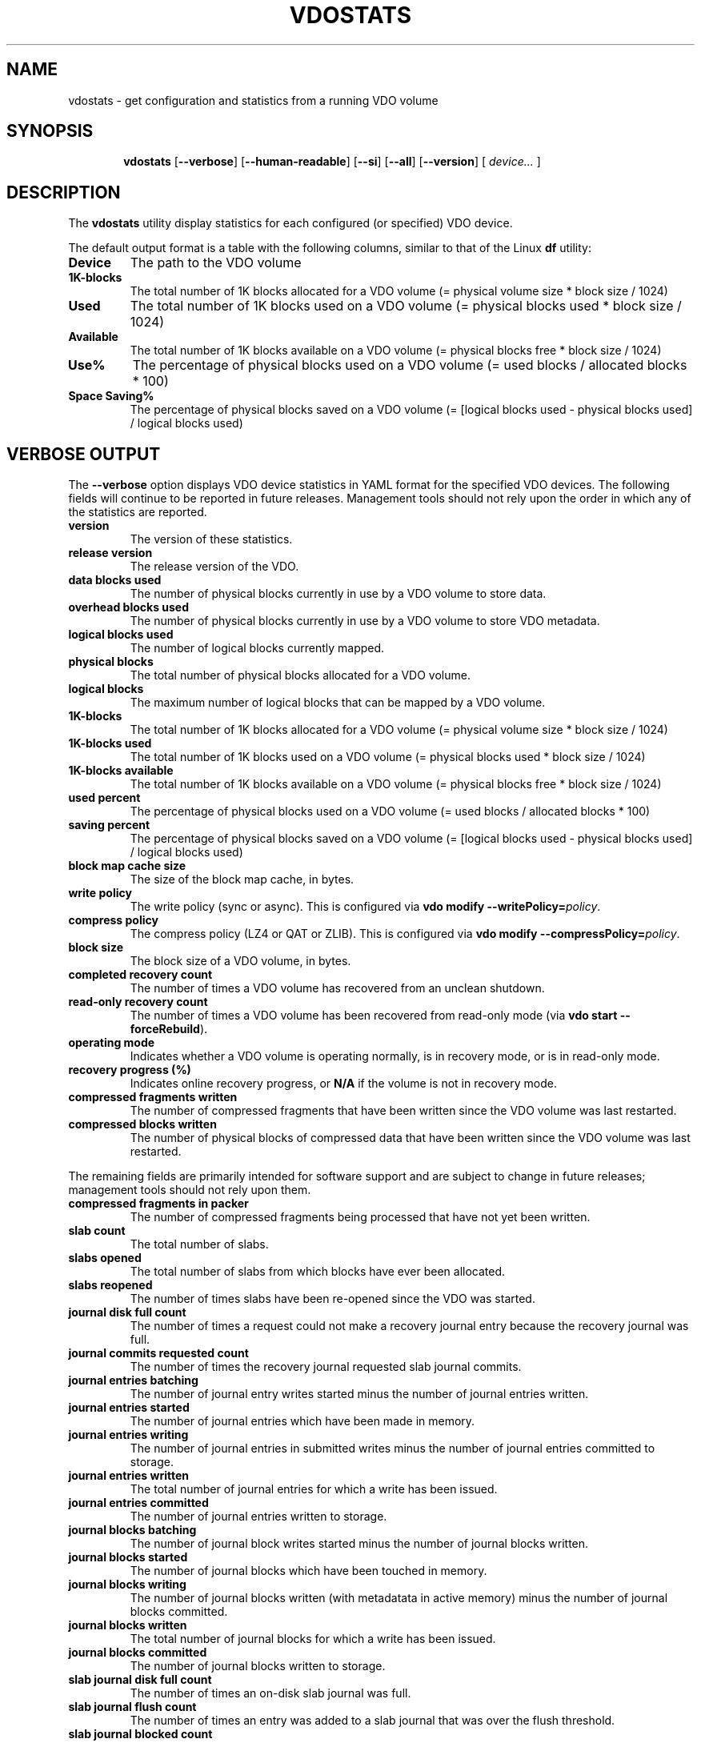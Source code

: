 .TH VDOSTATS 8 "2018-07-18" "Red Hat" \" -*- nroff -*-
.\" As of groff 1.22.2, friendly display macros (.DS/.DE) haven't been
.\" written. Try to fake it.
.de DS
.  nf
.  ft CR
..
.de DE
.  fi
.  ft R
..
.
.\" Save the default hyphenation mode, so we can suspend (.nh) and
 \" resume.
.nr defaultHyphenationMode \n[.hy]
.de hyResume
.  hy \n[defaultHyphenationMode]
..
.
.SH NAME
vdostats \- get configuration and statistics from a running VDO volume
.
.
.SH SYNOPSIS
.nh
.in +6
.ti -6
.B vdostats
.RB [ \-\-verbose ]
.RB [ \-\-human\-readable ]
.RB [ \-\-si ]
.RB [ \-\-all ]
.RB [ \-\-version ]
.RB [
.IR device...
.RB ]
.in -6
.
.
.SH DESCRIPTION
.hyResume
The \fBvdostats\fR utility display statistics for each configured (or
specified) VDO device.
.PP
The default output format is a table with the following columns,
similar to that of the Linux \fBdf\fR utility:
.TP
.B Device
The path to the VDO volume
.TP
.B 1K\-blocks
The total number of 1K blocks allocated for a VDO
volume (= physical volume size * block size / 1024)
.TP
.B Used
The total number of 1K blocks used on a VDO
volume (= physical blocks used * block size / 1024)
.TP
.B Available
The total number of 1K blocks available on a VDO
volume (= physical blocks free * block size / 1024)
.TP
.B Use%
The percentage of physical blocks used on a VDO volume
(= used blocks / allocated blocks * 100)
.TP
.B Space Saving%
The percentage of physical blocks saved on a VDO
volume (= [logical blocks used - physical blocks used] /
logical blocks used)
.SH VERBOSE OUTPUT
The \fB\-\-verbose\fR option displays VDO device statistics in YAML
format for the specified VDO devices. The following fields will
continue to be reported in future releases. Management tools should
not rely upon the order in which any of the statistics are reported.
.TP
.B version
The version of these statistics.
.TP
.B release version
The release version of the VDO.
.TP
.B data blocks used
The number of physical blocks currently in use by a VDO
volume to store data.
.TP
.B overhead blocks used
The number of physical blocks currently in use by a VDO volume to
store VDO metadata.
.TP
.B logical blocks used
The number of logical blocks currently mapped.
.TP
.B physical blocks
The total number of physical blocks allocated for a VDO
volume.
.TP
.B logical blocks
The maximum number of logical blocks that can be mapped
by a VDO volume.
.TP
.B 1K-blocks
The total number of 1K blocks allocated for a VDO
volume (= physical volume size * block size / 1024)
.TP
.B 1K-blocks used
The total number of 1K blocks used on a VDO
volume (= physical blocks used * block size / 1024)
.TP
.B 1K-blocks available
The total number of 1K blocks available on a VDO
volume (= physical blocks free * block size / 1024)
.TP
.B used percent
The percentage of physical blocks used on a VDO volume
(= used blocks / allocated blocks * 100)
.TP
.B saving percent
The percentage of physical blocks saved on a VDO
volume (= [logical blocks used - physical blocks used] /
logical blocks used)
.TP
.B block map cache size
The size of the block map cache, in bytes.
.TP
.B write policy
The write policy (sync or async). This is configured
via \fBvdo modify \-\-writePolicy=\fIpolicy\fR.
.TP
.B compress policy
The compress policy (LZ4 or QAT or ZLIB). This is configured
via \fBvdo modify \-\-compressPolicy=\fIpolicy\fR.
.TP
.B block size
The block size of a VDO volume, in bytes.
.TP
.B completed recovery count
The number of times a VDO volume has recovered from an unclean
shutdown.
.TP
.B read-only recovery count
The number of times a VDO volume has been recovered from
read-only mode (via \fBvdo start \-\-forceRebuild\fR).
.TP
.B operating mode
Indicates whether a VDO volume is operating normally, is in
recovery mode, or is in read-only mode.
.TP
.B recovery progress (%)
Indicates online recovery progress, or \fBN/A\fR if the
volume is not in recovery mode.
.TP
.B compressed fragments written
The number of compressed fragments that have been written since
the VDO volume was last restarted.
.TP
.B compressed blocks written
The number of physical blocks of compressed data that have been
written since the VDO volume was last restarted.
.PP
The remaining fields are primarily intended for software support and
are subject to change in future releases; management tools should not
rely upon them.
.TP
.B compressed fragments in packer
The number of compressed fragments being processed that have not
yet been written.
.TP
.B slab count
The total number of slabs.
.TP
.B slabs opened
The total number of slabs from which blocks have ever been
allocated.
.TP
.B slabs reopened
The number of times slabs have been re-opened since the VDO was
started.
.TP
.B journal disk full count
The number of times a request could not make a recovery journal
entry because the recovery journal was full.
.TP
.B journal commits requested count
The number of times the recovery journal requested slab journal
commits.
.TP
.B journal entries batching
The number of journal entry writes started minus the number of
journal entries written.
.TP
.B journal entries started
The number of journal entries which have been made in memory.
.TP
.B journal entries writing
The number of journal entries in submitted writes minus the
number of journal entries committed to storage.
.TP
.B journal entries written
The total number of journal entries for which a write has been
issued.
.TP
.B journal entries committed
The number of journal entries written to storage.
.TP
.B journal blocks batching
The number of journal block writes started minus the number of
journal blocks written.
.TP
.B journal blocks started
The number of journal blocks which have been touched in memory.
.TP
.B journal blocks writing
The number of journal blocks written (with metadatata in
active memory) minus the number of journal blocks committed.
.TP
.B journal blocks written
The total number of journal blocks for which a write has been
issued.
.TP
.B journal blocks committed
The number of journal blocks written to storage.
.TP
.B slab journal disk full count
The number of times an on-disk slab journal was full.
.TP
.B slab journal flush count
The number of times an entry was added to a slab journal that was
over the flush threshold.
.TP
.B slab journal blocked count
The number of times an entry was added to a slab journal that
was over the blocking threshold.
.TP
.B slab journal blocks written
The number of slab journal block writes issued.
.TP
.B slab journal tail busy count
The number of times write requests blocked waiting for a slab
journal write.
.TP
.B slab summary blocks written
The number of slab summary block writes issued.
.TP
.B reference blocks written
The number of reference block writes issued.
.TP
.B block map dirty pages
The number of dirty pages in the block map cache.
.TP
.B block map clean pages
The number of clean pages in the block map cache.
.TP
.B block map free pages
The number of free pages in the block map cache.
.TP
.B block map failed pages
The number of block map cache pages that have write errors.
.TP
.B block map incoming pages
The number of block map cache pages that are being read into the
cache.
.TP
.B block map outgoing pages
The number of block map cache pages that are being written.
.TP
.B block map cache pressure
The number of times a free page was not available when needed.
.TP
.B block map read count
The total number of block map page reads.
.TP
.B block map write count
The total number of block map page writes.
.TP
.B block map failed reads
The total number of block map read errors.
.TP
.B block map failed writes
The total number of block map write errors.
.TP
.B block map reclaimed
The total number of block map pages that were reclaimed.
.TP
.B block map read outgoing
The total number of block map reads for pages that were being
written.
.TP
.B block map found in cache
The total number of block map cache hits.
.TP
.B block map discard required
The total number of block map requests that required a page to be
discarded.
.TP
.B block map wait for page
The total number of requests that had to wait for a page.
.TP
.B block map fetch required
The total number of requests that required a page fetch.
.TP
.B block map pages loaded
The total number of page fetches.
.TP
.B block map pages saved
The total number of page saves.
.TP
.B block map flush count
The total number of flushes issued by the block map.
.TP
.B invalid advice PBN count
The number of times the index returned invalid advice
.TP
.B no space error count
The number of write requests which failed due to the VDO volume
being out of space.
.TP
.B read only error count
The number of write requests which failed due to the VDO volume
being in read-only mode.
.TP
.B instance
The VDO instance.
.TP
.B 512 byte emulation
Indicates whether 512 byte emulation is on or off for the volume.
.TP
.B current VDO IO requests in progress
The number of I/O requests the VDO is current processing.
.TP
.B maximum VDO IO requests in progress
The maximum number of simultaneous I/O requests the VDO has
processed.
.TP
.B current dedupe queries
The number of deduplication queries currently in flight.
.TP
.B maximum dedupe queries
The maximum number of in-flight deduplication queries.
.TP
.B dedupe advice valid
The number of times deduplication advice was correct.
.TP
.B dedupe advice stale
The number of times deduplication advice was incorrect.
.TP
.B dedupe advice timeouts
The number of times deduplication queries timed out.
.TP
.B concurrent data matches
The number of writes with the same data as another in-flight write.
.TP
.B concurrent hash collisions
The number of writes whose hash collided with an in-flight write.
.TP
.B flush out
The number of flush requests submitted by VDO to the
underlying storage.
.TP
.B write amplification ratio
The average number of block writes to the underlying storage per block
written to the VDO device.
.PP
.B bios in...
.br
.B bios in partial...
.br
.B bios out...
.br
.B bios meta...
.br
.B bios journal...
.br
.B bios page cache...
.br
.B bios out completed...
.br
.B bios meta completed...
.br
.B bios journal completed...
.br
.B bios page cache completed...
.br
.B bios acknowledged...
.br
.B bios acknowledged partial...
.br
.B bios in progress...
.br
.RS
These statistics count the number of bios in each category with
a given flag. The categories are:
.TP
.B bios in
The number of block I/O requests received by VDO.
.TP
.B bios in partial
The number of partial block I/O requests received by VDO. Applies only
to 512-byte emulation mode.
.TP
.B bios out
The number of non-metadata block I/O requests submitted by VDO to the
storage device.
.TP
.B bios meta
The number
of metadata block I/O requests submitted by VDO to the
storage device.
.TP
.B bios journal
The number of recovery journal block I/O requests submitted by VDO
to the storage device.
.TP
.B bios page cache
The number of block map I/O requests submitted by VDO to the
storage device.
.TP
.B bios out completed
The number of non-metadata block I/O requests completed by
the storage device.
.TP
.B bios meta completed
The number of metadata block I/O requests completed by the
storage device.
.TP
.B bios journal completed
The number of recovery journal block I/O requests
completed by the storage device.
.TP
.B bios page cache completed
The number of block map I/O
requests completed by the storage device.
.TP
.B bios acknowledged
The number of block I/O requests acknowledged by VDO.
.TP
.B bios acknowledged partial
The number of partial block I/O requests acknowledged by
VDO. Applies only to 512-byte emulation mode.
.TP
.B bios in progress
The number of bios submitted to the VDO which have not
yet been acknowledged.
.PP
There are five types of flags:
.TP
.B read
The number of
non-write bios (bios without the REQ_WRITE flag
set)
.TP
.B write
The number of
write bios (bios with the REQ_WRITE flag set)
.TP
.B discard
The number of
bios with a REQ_DISCARD flag set
.TP
.B flush
The number of flush bios (bios with the REQ_FLUSH flag set)
.TP
.B fua
The number of "force unit access" bios (bios with the REQ_FUA flag set)
.PP
Note that all bios will be counted as either read or write bios,
depending on the REQ_WRITE flag setting, regardless of whether any of
the other flags are set.
.RE
.
.TP
.B KVDO module bios used
The current number of kernel "struct bio" structures allocated by the
kernel VDO module.
.TP
.B KVDO module peak bio count
The peak number of kernel "struct bio" structures allocated by the
kernel VDO module, since the module was loaded.
.TP
.B KVDO module bytes used
The current count of bytes allocated by the kernel VDO module.
.TP
.B KVDO module peak bytes used
The peak count of bytes allocated by the kernel VDO module, since the
module was loaded.
.
.
.SH OPTIONS
.TP
.B \-\-verbose
Displays the utilization and block I/O (bios) statistics for the
selected VDO devices.
.TP
.B \-\-human\-readable
Displays block values in readable form (Base 2: 1 KB = 2^10 bytes =
1024 bytes).
.\" A superscript would be desirable, but it'd be ugly (at best) in ASCII.
.TP
.B \-\-si
Modifies the output of the \fB\-\-human\-readable\fR option to use SI
units (Base 10: 1 KB = 10^3 bytes = 1000 bytes). If the
\fB\-\-human\-readable\fR option is not supplied, this option has no
effect.
.TP
.B \-\-all
This option is only for backwards compatibility. It is now
equivalent to \fB\-\-verbose\fR.
.TP
.B \-\-version
Displays the \fBvdostats\fR version.
.TP
.I device...
Specifies one or more specific volumes to report on. If this argument
is omitted, \fBvdostats\fR will report on all devices.
.
.
.SH EXAMPLES
The following example shows sample output if no options are provided:
.PP
.DS
Device             1K-blocks  Used       Available   Use% Space Saving%
/dev/mapper/my_vdo 1932562432 427698104  1504864328  22%  21%
.DE
.PP
With the \fB\-\-human\-readable\fR option, block counts are converted
to conventional units (1 KB = 1024 bytes):
.PP
.DS
Device             Size   Used    Available   Use%   Space Saving%
/dev/mapper/my_vdo 1.8T   407.9G  1.4T        22%    21%
.DE
.PP
With the \fB\-\-si\fR option as well, the block counts are reported
using SI units (1 KB = 1000 bytes):
.PP
.DS
Device             Size   Used    Available   Use%    Space Saving%
/dev/mapper/my_vdo 2.0T   438G    1.5T        22%     21%
.DE
.\" Add example of verbose mode?
.\" The VDO integration manual didn't have one.
.
.
.SH NOTES
The output may be incomplete when the command is run by an
unprivileged user.
.
.
.SH SEE ALSO
.BR vdo (8).
